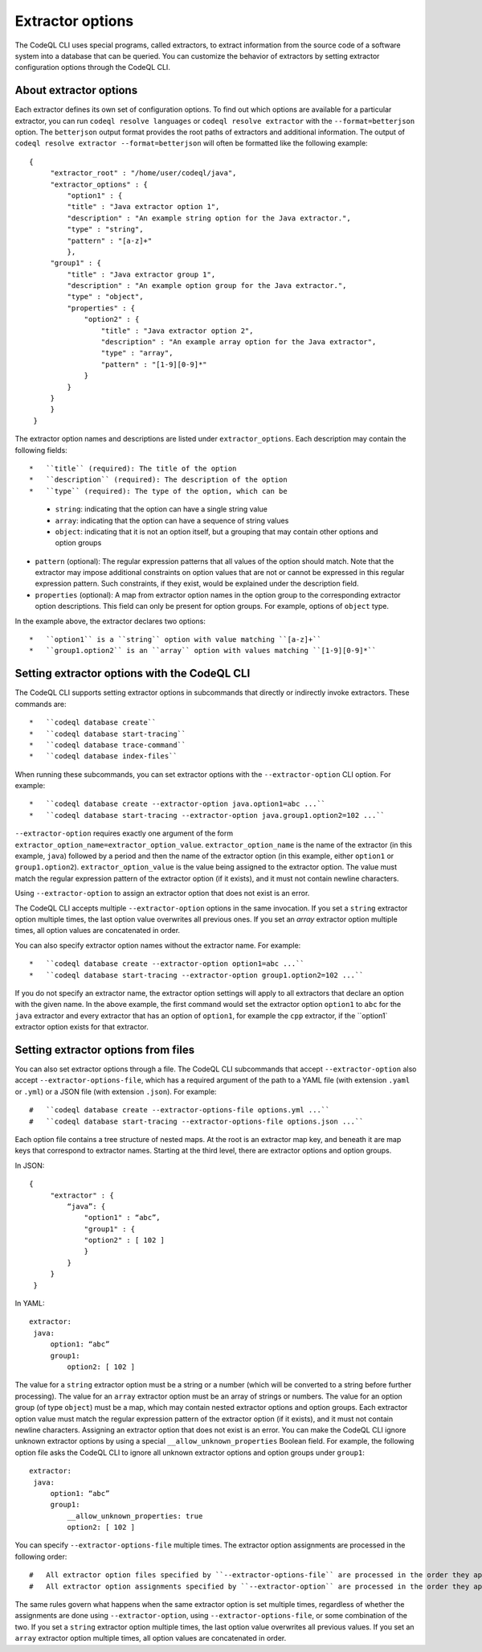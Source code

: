 .. extractor-options:

Extractor options
=================

The CodeQL CLI uses special programs, called extractors, to extract information from the source code of a
software system into a database that can be queried. You can customize the behavior of extractors by
setting extractor configuration options through the CodeQL CLI.

About extractor options
-----------------------

Each extractor defines its own set of configuration options. To find out which options are available for a particular extractor, you can run ``codeql resolve languages`` or ``codeql resolve extractor`` with the ``--format=betterjson`` option. The ``betterjson`` output format provides the root paths of extractors and additional information. The output of ``codeql resolve extractor --format=betterjson`` will often be formatted like the following example::

    {
         "extractor_root" : "/home/user/codeql/java",
         "extractor_options" : {
             "option1" : {
             "title" : "Java extractor option 1",
             "description" : "An example string option for the Java extractor.",
             "type" : "string",
             "pattern" : "[a-z]+"
             },
         "group1" : {
             "title" : "Java extractor group 1",
             "description" : "An example option group for the Java extractor.",
             "type" : "object",
             "properties" : {
                 "option2" : {
                     "title" : "Java extractor option 2",
                     "description" : "An example array option for the Java extractor",
                     "type" : "array",
                     "pattern" : "[1-9][0-9]*"
                 }
             }
         }
         }
     }

The extractor option names and descriptions are listed under ``extractor_options``. Each description may contain the following fields::

*   ``title`` (required): The title of the option
*   ``description`` (required): The description of the option
*   ``type`` (required): The type of the option, which can be

    *   ``string``: indicating that the option can have a single string value
    *   ``array``: indicating that the option can have a sequence of string values
    *   ``object``: indicating that it is not an option itself, but a grouping that may contain other options and option groups

*   ``pattern`` (optional): The regular expression patterns that all values of the option should match. Note that the extractor may impose additional constraints on option values that are not or cannot be expressed in this regular expression pattern. Such constraints, if they exist, would be explained under the description field.
*   ``properties`` (optional): A map from extractor option names in the option group to the corresponding extractor option descriptions. This field can only be present for option groups. For example, options of ``object`` type.

In the example above, the extractor declares two options::

*   ``option1`` is a ``string`` option with value matching ``[a-z]+``
*   ``group1.option2`` is an ``array`` option with values matching ``[1-9][0-9]*``

Setting extractor options with the CodeQL CLI
---------------------------------------------

The CodeQL CLI supports setting extractor options in subcommands that directly or indirectly invoke extractors. These commands are::

*   ``codeql database create``
*   ``codeql database start-tracing``
*   ``codeql database trace-command``
*   ``codeql database index-files``

When running these subcommands, you can set extractor options with the ``--extractor-option`` CLI option. For example::

*   ``codeql database create --extractor-option java.option1=abc ...``
*   ``codeql database start-tracing --extractor-option java.group1.option2=102 ...``

``--extractor-option`` requires exactly one argument of the form ``extractor_option_name=extractor_option_value``.  ``extractor_option_name`` is the name of the extractor (in this example, ``java``) followed by a period and then the name of the extractor option (in this example, either ``option1`` or ``group1.option2``).  ``extractor_option_value`` is the value being assigned to the extractor option. The value must match the regular expression pattern of the extractor option (if it exists), and it must not contain newline characters.

Using ``--extractor-option`` to assign an extractor option that does not exist is an error.

The CodeQL CLI accepts multiple ``--extractor-option`` options in the same invocation. If you set a ``string`` extractor option multiple times, the last option value overwrites all previous ones. If you set an `array` extractor option multiple times, all option values are concatenated in order.

You can also specify extractor option names without the extractor name. For example::

*   ``codeql database create --extractor-option option1=abc ...``
*   ``codeql database start-tracing --extractor-option group1.option2=102 ...``

If you do not specify an extractor name, the extractor option settings will apply to all extractors that declare an option with the given name. In the above example, the first command would set the extractor option ``option1`` to ``abc`` for the ``java`` extractor and every extractor that has an option of ``option1``, for example the ``cpp`` extractor, if the ``option1` extractor option exists for that extractor.

Setting extractor options from files
------------------------------------

You can also set extractor options through a file. The CodeQL CLI subcommands that accept ``--extractor-option`` also accept ``--extractor-options-file``, which has a required argument of the path to a YAML file (with extension ``.yaml`` or ``.yml``) or a JSON file (with extension ``.json``). For example::

#   ``codeql database create --extractor-options-file options.yml ...``
#   ``codeql database start-tracing --extractor-options-file options.json ...``

Each option file contains a tree structure of nested maps. At the root is an extractor map key, and beneath it are map keys that correspond to extractor names. Starting at the third level, there are extractor options and option groups.

In JSON::

    {
         "extractor" : {
             “java”: {
                 "option1" : “abc”,
                 "group1" : {
                 "option2" : [ 102 ]
                 }
             }
         }
     }


In YAML::

    extractor:
     java:
         option1: “abc”
         group1:
             option2: [ 102 ]

The value for a ``string`` extractor option must be a string or a number (which will be converted to a string before further processing).
The value for an ``array`` extractor option must be an array of strings or numbers.
The value for an option group (of type ``object``) must be a map, which may contain nested extractor options and option groups.
Each extractor option value must match the regular expression pattern of the extractor option (if it exists), and it must not contain newline characters.
Assigning an extractor option that does not exist is an error. You can make the CodeQL CLI ignore unknown extractor options by using a special ``__allow_unknown_properties`` Boolean field. For example, the following option file asks the CodeQL CLI to ignore all unknown extractor options and option groups under ``group1``::

    extractor:
     java:
         option1: “abc”
         group1:
             __allow_unknown_properties: true
             option2: [ 102 ]

You can specify ``--extractor-options-file`` multiple times. The extractor option assignments are processed in the following order::

#   All extractor option files specified by ``--extractor-options-file`` are processed in the order they appear on the command line, then
#   All extractor option assignments specified by ``--extractor-option`` are processed in the order they appear on the command line

The same rules govern what happens when the same extractor option is set multiple times, regardless of whether the assignments are done using ``--extractor-option``, using ``--extractor-options-file``, or some combination of the two. If you set a ``string`` extractor option multiple times, the last option value overwrites all previous values. If you set an ``array`` extractor option multiple times, all option values are concatenated in order.
